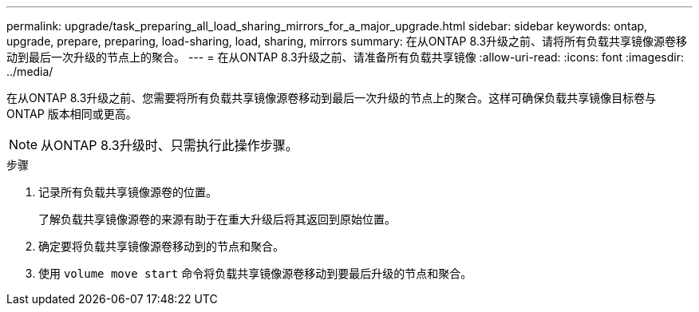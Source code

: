 ---
permalink: upgrade/task_preparing_all_load_sharing_mirrors_for_a_major_upgrade.html 
sidebar: sidebar 
keywords: ontap, upgrade, prepare, preparing, load-sharing, load, sharing, mirrors 
summary: 在从ONTAP 8.3升级之前、请将所有负载共享镜像源卷移动到最后一次升级的节点上的聚合。 
---
= 在从ONTAP 8.3升级之前、请准备所有负载共享镜像
:allow-uri-read: 
:icons: font
:imagesdir: ../media/


[role="lead"]
在从ONTAP 8.3升级之前、您需要将所有负载共享镜像源卷移动到最后一次升级的节点上的聚合。这样可确保负载共享镜像目标卷与 ONTAP 版本相同或更高。


NOTE: 从ONTAP 8.3升级时、只需执行此操作步骤。

.步骤
. 记录所有负载共享镜像源卷的位置。
+
了解负载共享镜像源卷的来源有助于在重大升级后将其返回到原始位置。

. 确定要将负载共享镜像源卷移动到的节点和聚合。
. 使用 `volume move start` 命令将负载共享镜像源卷移动到要最后升级的节点和聚合。

